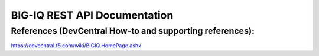 BIG-IQ REST API Documentation
=============================

References (DevCentral How-to and supporting references):
~~~~~~~~~~~~~~~~~~~~~~~~~~~~~~~~~~~~~~~~~~~~~~~~~~~~~~~~~

https://devcentral.f5.com/wiki/BIGIQ.HomePage.ashx
